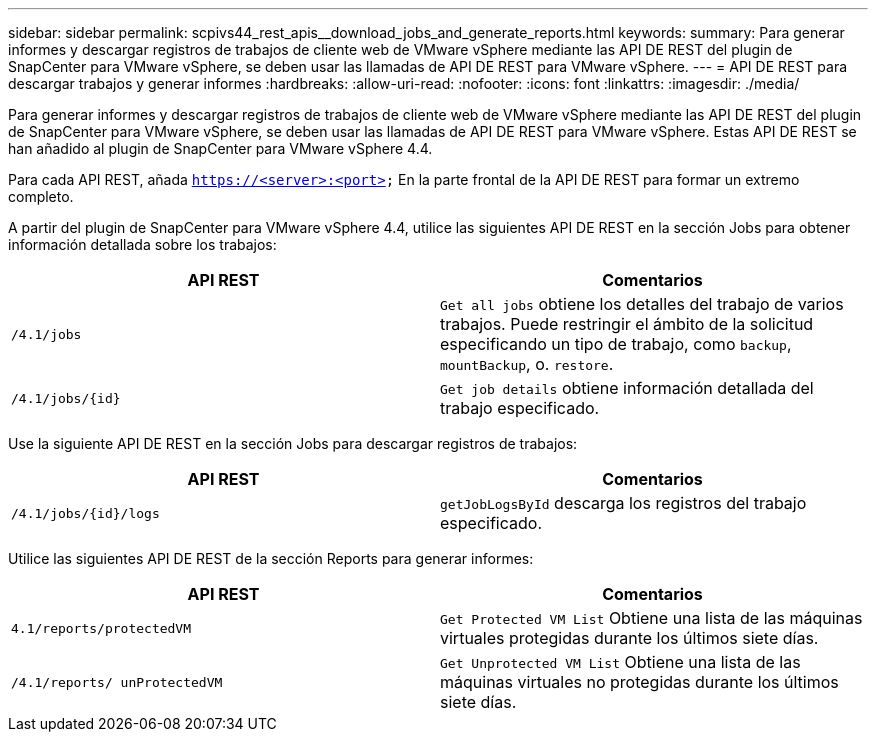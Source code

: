 ---
sidebar: sidebar 
permalink: scpivs44_rest_apis__download_jobs_and_generate_reports.html 
keywords:  
summary: Para generar informes y descargar registros de trabajos de cliente web de VMware vSphere mediante las API DE REST del plugin de SnapCenter para VMware vSphere, se deben usar las llamadas de API DE REST para VMware vSphere. 
---
= API DE REST para descargar trabajos y generar informes
:hardbreaks:
:allow-uri-read: 
:nofooter: 
:icons: font
:linkattrs: 
:imagesdir: ./media/


[role="lead"]
Para generar informes y descargar registros de trabajos de cliente web de VMware vSphere mediante las API DE REST del plugin de SnapCenter para VMware vSphere, se deben usar las llamadas de API DE REST para VMware vSphere. Estas API DE REST se han añadido al plugin de SnapCenter para VMware vSphere 4.4.

Para cada API REST, añada `https://<server>:<port>` En la parte frontal de la API DE REST para formar un extremo completo.

A partir del plugin de SnapCenter para VMware vSphere 4.4, utilice las siguientes API DE REST en la sección Jobs para obtener información detallada sobre los trabajos:

|===
| API REST | Comentarios 


| `/4.1/jobs` | `Get all jobs` obtiene los detalles del trabajo de varios trabajos. Puede restringir el ámbito de la solicitud especificando un tipo de trabajo, como `backup`, `mountBackup`, o. `restore`. 


| `/4.1/jobs/{id}` | `Get job details` obtiene información detallada del trabajo especificado. 
|===
Use la siguiente API DE REST en la sección Jobs para descargar registros de trabajos:

|===
| API REST | Comentarios 


| `/4.1/jobs/{id}/logs` | `getJobLogsById` descarga los registros del trabajo especificado. 
|===
Utilice las siguientes API DE REST de la sección Reports para generar informes:

|===
| API REST | Comentarios 


| `4.1/reports/protectedVM` | `Get Protected VM List` Obtiene una lista de las máquinas virtuales protegidas durante los últimos siete días. 


| `/4.1/reports/
unProtectedVM` | `Get Unprotected VM List` Obtiene una lista de las máquinas virtuales no protegidas durante los últimos siete días. 
|===
